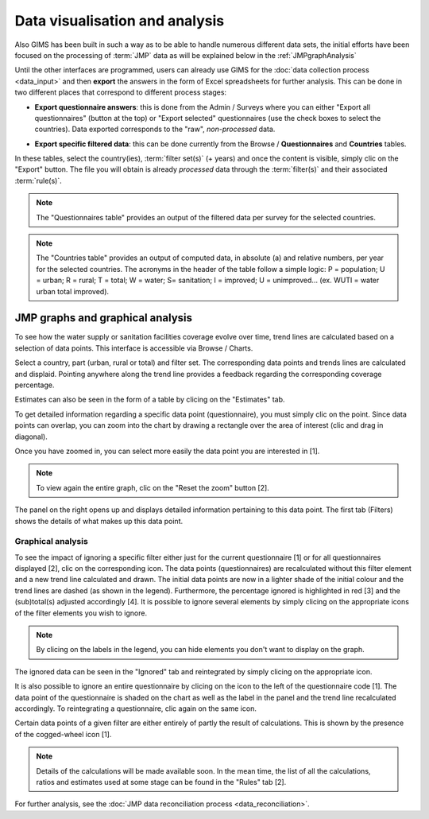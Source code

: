 Data visualisation and analysis
===============================

Also GIMS has been built in such a way as to be able to handle numerous different data sets, the initial efforts have been focused on the processing of :term:`JMP` data as will be explained below in the :ref:`JMPgraphAnalysis`

Until the other interfaces are programmed, users can already use GIMS for the :doc:`data collection process <data_input>` and then **export** the answers in the form of Excel spreadsheets for further analysis. This can be done in two different places that correspond to different process stages:

* **Export questionnaire answers**: this is done from the Admin / Surveys where you can either "Export all questionnaires" (button at the top) or "Export selected" questionnaires (use the check boxes to select the countries). Data exported corresponds to the "raw", *non-processed* data.

.. image:: img/questionnaire_export.png
    :width: 100%
    :alt: Exporting questionnaire content

* **Export specific filtered data**: this can be done currently from the Browse / **Questionnaires** and **Countries** tables.

.. image:: img/browse.png
    :width: 100%
    :alt: Browse

In these tables, select the country(ies), :term:`filter set(s)` (+ years) and once the content is visible, simply clic on the "Export" button. The file you will obtain is already *processed* data through the :term:`filter(s)` and their associated :term:`rule(s)`.

.. note::

    The "Questionnaires table" provides an output of the filtered data per survey for the selected countries.

.. image:: img/data_export_questionnaire.png
    :width: 100%
    :alt: Exporting questionnaire filtered data

.. note::

    The "Countries table" provides an output of computed data, in absolute (a) and relative numbers, per year for the selected countries. The acronyms in the header of the table follow a simple logic: P = population; U = urban; R = rural; T = total; W = water; S= sanitation; I = improved; U = unimproved… (ex. WUTI = water urban total improved). 

.. image:: img/data_export_countries.png
    :width: 100%
    :alt: Exporting countries filtered data


.. _JMPgraphAnalysis:

JMP graphs and graphical analysis
---------------------------------

To see how the water supply or sanitation facilities coverage evolve over time, trend lines are calculated based on a selection of data points. This interface is accessible via  Browse / Charts.

.. image:: img/browse.png
    :width: 100%
    :alt: Browse

Select a country, part (urban, rural or total) and filter set. The corresponding data points and trends lines are calculated and displaid. Pointing anywhere along the trend line provides a feedback regarding the corresponding coverage percentage.

.. image:: img/chart_1.png
    :width: 100%
    :alt: Chart with trend lines

Estimates can also be seen in the form of a table by clicing on the "Estimates" tab.

.. image:: img/chart_2.png
    :width: 100%
    :alt: Estimated coverage

To get detailed information regarding a specific data point (questionnaire), you must simply clic on the point. Since data points can overlap, you can zoom into the chart by drawing a rectangle over the area of interest (clic and drag in diagonal).

.. image:: img/chart_zoom.png
    :width: 100%
    :alt: Zooming into the chart

Once you have zoomed in, you can select more easily the data point you are interested in [1].

.. note::

    To view again the entire graph, clic on the "Reset the zoom" button [2].

.. image:: img/chart_zoomed.png
    :width: 100%
    :alt: Zoom of the chart

The panel on the right opens up and displays detailed information pertaining to this data point. The first tab (Filters) shows the details of what makes up this data point.

.. image:: img/chart_panel1.png
    :width: 100%
    :alt: Chart information panel (filters)

.. _DP graphical analysis:

Graphical analysis
^^^^^^^^^^^^^^^^^^

To see the impact of ignoring a specific filter either just for the current questionnaire [1] or for all questionnaires displayed [2], clic on the corresponding icon. The data points (questionnaires) are recalculated without this filter element and a new trend line calculated and drawn. The initial data points are now in a lighter shade of the initial colour and the trend lines are dashed (as shown in the legend). Furthermore, the percentage ignored is highlighted in red [3] and the (sub)total(s) adjusted accordingly [4]. It is possible to ignore several elements by simply clicing on the appropriate icons of the filter elements you wish to ignore.

.. note::

    By clicing on the labels in the legend, you can hide elements you don't want to display on the graph.

.. image:: img/chart_panel2.png
    :width: 100%
    :alt: Ignoring a specific filter for a graph

The ignored data can be seen in the "Ignored" tab and reintegrated by simply clicing on the appropriate icon.

.. image:: img/chart_panel3.png
    :width: 100%
    :alt: Ignored elements

It is also possible to ignore an entire questionnaire by clicing on the icon to the left of the questionnaire code [1]. The data point of the questionnaire is shaded on the chart as well as the label in the panel and the trend line recalculated accordingly. To reintegrating a questionnaire, clic again on the same icon.

.. image:: img/chart_panel4.png
    :width: 100%
    :alt: Ignore an entire questionnaire

Certain data points of a given filter are either entirely of partly the result of calculations. This is shown by the presence of the cogged-wheel icon [1].

.. note::

    Details of the calculations will be made available soon. In the mean time, the list of all the calculations, ratios and estimates used at some stage can be found in the "Rules" tab [2].

.. image:: img/chart_panel5.png
    :width: 100%
    :alt: Calculated filter values

For further analysis, see the :doc:`JMP data reconciliation process <data_reconciliation>`.